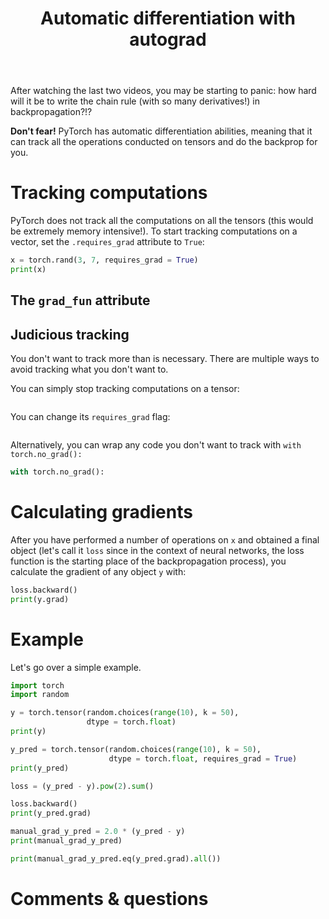 #+title: Automatic differentiation with autograd
#+description: Practice
#+colordes: #dc7309
#+slug: pt-13-autograd
#+weight: 13

After watching the last two videos, you may be starting to panic: how hard will it be to write the chain rule (with so many derivatives!) in backpropagation?!?

*Don't fear!* PyTorch has automatic differentiation abilities, meaning that it can track all the operations conducted on tensors and do the backprop for you.

* Tracking computations

PyTorch does not track all the computations on all the tensors (this would be extremely memory intensive!). To start tracking computations on a vector, set the ~.requires_grad~ attribute to ~True~:

#+BEGIN_src python
x = torch.rand(3, 7, requires_grad = True)
print(x)
#+END_src

** The ~grad_fun~ attribute



** Judicious tracking

You don't want to track more than is necessary. There are multiple ways to avoid tracking what you don't want to.

You can simply stop tracking computations on a tensor:

#+BEGIN_src python

#+END_src

You can change its ~requires_grad~ flag:

#+BEGIN_src python

#+END_src

Alternatively, you can wrap any code you don't want to track with ~with torch.no_grad():~

#+BEGIN_src python
with torch.no_grad():
    
#+END_src

* Calculating gradients

After you have performed a number of operations on ~x~ and obtained a final object (let's call it ~loss~ since in the context of neural networks, the loss function is the starting place of the backpropagation process), you calculate the gradient of any object ~y~ with:

#+BEGIN_src python
loss.backward()
print(y.grad)
#+END_src

* Example

Let's go over a simple example.

#+BEGIN_src python
import torch
import random

y = torch.tensor(random.choices(range(10), k = 50),
                 dtype = torch.float)
print(y)

y_pred = torch.tensor(random.choices(range(10), k = 50),
                      dtype = torch.float, requires_grad = True)
print(y_pred)

loss = (y_pred - y).pow(2).sum()

loss.backward()
print(y_pred.grad)

manual_grad_y_pred = 2.0 * (y_pred - y)
print(manual_grad_y_pred)

print(manual_grad_y_pred.eq(y_pred.grad).all())
#+END_src

* Comments & questions
